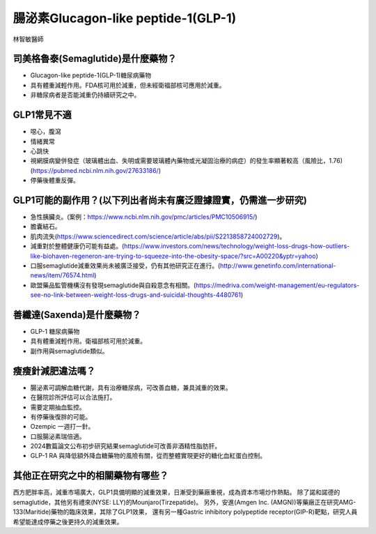 腸泌素Glucagon-like peptide-1(GLP-1)
=====

.. _semaglutide:

林智敏醫師

司美格魯泰(Semaglutide)是什麼藥物？
-----------

* Glucagon-like peptide-1(GLP-1)糖尿病藥物

* 具有體重減輕作用。FDA核可用於減重，但未經衛福部核可應用於減重。

* 非糖尿病者是否能減重仍持續研究之中。

GLP1常見不適
------------

* 噁心，腹瀉
* 情緒異常
* 心跳快
* 視網膜病變併發症（玻璃體出血、失明或需要玻璃體內藥物或光凝固治療的病症）的發生率顯著較高（風險比，1.76)(https://pubmed.ncbi.nlm.nih.gov/27633186/)
* 停藥後體重反彈。

GLP1可能的副作用？(以下列出者尚未有廣泛證據證實，仍需進一步研究)
-----------------------------------------

* 急性胰臟炎。(案例：https://www.ncbi.nlm.nih.gov/pmc/articles/PMC10506915/)

* 膽囊結石。

* 肌肉流失(https://www.sciencedirect.com/science/article/abs/pii/S2213858724002729)。

* 減重對於整體健康仍可能有益處。(https://www.investors.com/news/technology/weight-loss-drugs-how-outliers-like-biohaven-regeneron-are-trying-to-squeeze-into-the-obesity-space/?src=A00220&yptr=yahoo)

* 口服semaglutide減重效果尚未被廣泛接受，仍有其他研究正在進行。(http://www.genetinfo.com/international-news/item/76574.html)

* 歐盟藥品監管機構沒有發現semaglutide與自殺意念有相關。(https://medriva.com/weight-management/eu-regulators-see-no-link-between-weight-loss-drugs-and-suicidal-thoughts-4480761)

善纖達(Saxenda)是什麼藥物？
-----------------------

* GLP-1 糖尿病藥物

* 具有體重減輕作用。衛福部核可用於減重。

* 副作用與semaglutide類似。


瘦瘦針減肥違法嗎？
---------------

* 腸泌素可調解血糖代謝，具有治療糖尿病，可改善血糖，兼具減重的效果。

* 在醫院診所評估可以合法施打。

* 需要定期抽血監控。

* 有停藥後復胖的可能。

* Ozempic 一週打一針。

* 口服腸泌素瑞倍適。

* 2024數篇論文公布初步研究結果semaglutide可改善非酒精性脂肪肝。

* GLP-1 RA 與降低額外降血糖藥物的風險有關，從而整體實現更好的糖化血紅蛋白控制。


其他正在研究之中的相關藥物有哪些？
---------------------------

西方肥胖率高，減重市場廣大，GLP1具備明顯的減重效果，日漸受到藥廠重視，成為資本市場炒作熱點。
除了諾和諾德的semaglutide，其他另有禮來(NYSE: LLY)的Mounjaro(Tirzepatide)。
另外，安進(Amgen Inc. (AMGN))等藥廠正在研究AMG-133(Maritide)藥物的臨床效果，其除了GLP1效果，
還有另一種Gastric inhibitory polypeptide receptor(GIP-R)靶點，研究人員希望能達成停藥之後更持久的減重效果。
